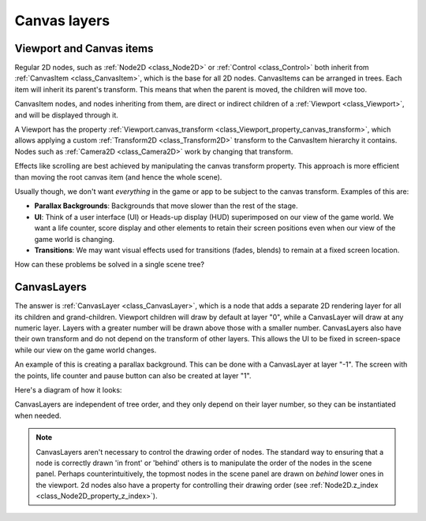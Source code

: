 .. _doc_canvas_layers:

Canvas layers
=============

Viewport and Canvas items
-------------------------

Regular 2D nodes, such as :ref:`Node2D <class_Node2D>` or
:ref:`Control <class_Control>` both inherit from
:ref:`CanvasItem <class_CanvasItem>`, which is the base for all 2D
nodes. CanvasItems can be arranged in trees. Each item will inherit
its parent's transform. This means that when the parent is moved, the children
will move too.

CanvasItem nodes, and nodes inheriting from them, are direct or indirect children of a
:ref:`Viewport <class_Viewport>`, and will be displayed through it.

A Viewport has the property
:ref:`Viewport.canvas_transform <class_Viewport_property_canvas_transform>`,
which allows applying a custom
:ref:`Transform2D <class_Transform2D>` transform to the CanvasItem hierarchy it contains. Nodes such as
:ref:`Camera2D <class_Camera2D>` work by changing that transform.

Effects like scrolling are best achieved by manipulating the canvas transform property. This approach is more
efficient than moving the root canvas item (and hence the whole scene).

Usually though, we don't want *everything* in the game or app to be subject to the canvas
transform. Examples of this are:

-  **Parallax Backgrounds**: Backgrounds that move slower than the rest
   of the stage.
-  **UI**: Think of a user interface (UI) or Heads-up display (HUD) superimposed on our view of the game world. We want a life counter, score display and other elements to retain their screen positions even when our view of the game world is changing.
-  **Transitions**: We may want visual effects used for transitions (fades, blends) to remain at a fixed screen location.

How can these problems be solved in a single scene tree?

CanvasLayers
------------

The answer is :ref:`CanvasLayer <class_CanvasLayer>`,
which is a node that adds a separate 2D rendering layer for all its
children and grand-children. Viewport children will draw by default at
layer "0", while a CanvasLayer will draw at any numeric layer. Layers
with a greater number will be drawn above those with a smaller number.
CanvasLayers also have their own transform and do not depend on the
transform of other layers. This allows the UI to be fixed in screen-space
while our view on the game world changes.

An example of this is creating a parallax background. This can be done
with a CanvasLayer at layer "-1". The screen with the points, life
counter and pause button can also be created at layer "1".

Here's a diagram of how it looks:

.. image:: img/canvaslayers.png

CanvasLayers are independent of tree order, and they only depend on
their layer number, so they can be instantiated when needed.

.. note:: CanvasLayers aren't necessary to control the drawing order of nodes. The standard way to ensuring that a node is correctly drawn 'in front' or 'behind' others is to manipulate the order of the nodes in the scene panel. Perhaps counterintuitively, the topmost nodes in the scene panel are drawn on *behind* lower ones in the viewport. 2d nodes also have a property for controlling their drawing order (see :ref:`Node2D.z_index <class_Node2D_property_z_index>`).
